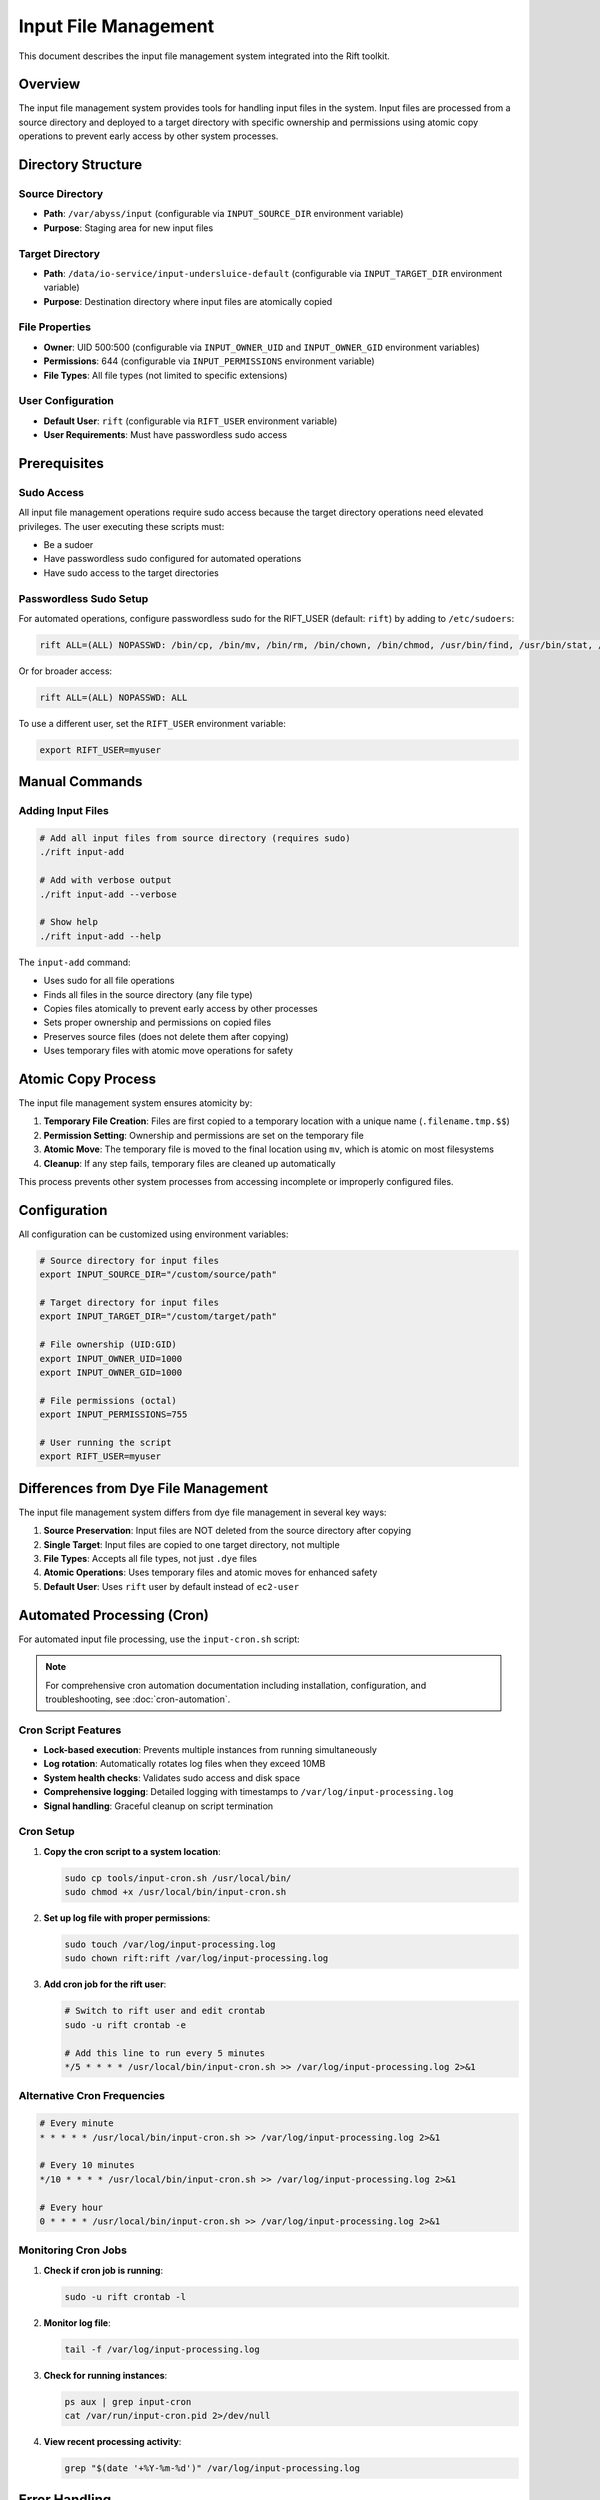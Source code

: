 Input File Management
=====================

This document describes the input file management system integrated into the Rift toolkit.

Overview
--------

The input file management system provides tools for handling input files in the system. Input files are processed from a source directory and deployed to a target directory with specific ownership and permissions using atomic copy operations to prevent early access by other system processes.

Directory Structure
-------------------

Source Directory
~~~~~~~~~~~~~~~~

- **Path**: ``/var/abyss/input`` (configurable via ``INPUT_SOURCE_DIR`` environment variable)
- **Purpose**: Staging area for new input files

Target Directory
~~~~~~~~~~~~~~~~

- **Path**: ``/data/io-service/input-undersluice-default`` (configurable via ``INPUT_TARGET_DIR`` environment variable)
- **Purpose**: Destination directory where input files are atomically copied

File Properties
~~~~~~~~~~~~~~~

- **Owner**: UID 500:500 (configurable via ``INPUT_OWNER_UID`` and ``INPUT_OWNER_GID`` environment variables)
- **Permissions**: 644 (configurable via ``INPUT_PERMISSIONS`` environment variable)
- **File Types**: All file types (not limited to specific extensions)

User Configuration
~~~~~~~~~~~~~~~~~~

- **Default User**: ``rift`` (configurable via ``RIFT_USER`` environment variable)
- **User Requirements**: Must have passwordless sudo access

Prerequisites
-------------

Sudo Access
~~~~~~~~~~~

All input file management operations require sudo access because the target directory operations need elevated privileges. The user executing these scripts must:

- Be a sudoer
- Have passwordless sudo configured for automated operations
- Have sudo access to the target directories

Passwordless Sudo Setup
~~~~~~~~~~~~~~~~~~~~~~~~

For automated operations, configure passwordless sudo for the RIFT_USER (default: ``rift``) by adding to ``/etc/sudoers``:

.. code-block:: text

   rift ALL=(ALL) NOPASSWD: /bin/cp, /bin/mv, /bin/rm, /bin/chown, /bin/chmod, /usr/bin/find, /usr/bin/stat, /usr/bin/test

Or for broader access:

.. code-block:: text

   rift ALL=(ALL) NOPASSWD: ALL

To use a different user, set the ``RIFT_USER`` environment variable:

.. code-block:: bash

   export RIFT_USER=myuser

Manual Commands
---------------

Adding Input Files
~~~~~~~~~~~~~~~~~~~

.. code-block:: bash

   # Add all input files from source directory (requires sudo)
   ./rift input-add

   # Add with verbose output
   ./rift input-add --verbose

   # Show help
   ./rift input-add --help

The ``input-add`` command:

- Uses sudo for all file operations
- Finds all files in the source directory (any file type)
- Copies files atomically to prevent early access by other processes
- Sets proper ownership and permissions on copied files
- Preserves source files (does not delete them after copying)
- Uses temporary files with atomic move operations for safety

Atomic Copy Process
-------------------

The input file management system ensures atomicity by:

1. **Temporary File Creation**: Files are first copied to a temporary location with a unique name (``.filename.tmp.$$``)
2. **Permission Setting**: Ownership and permissions are set on the temporary file
3. **Atomic Move**: The temporary file is moved to the final location using ``mv``, which is atomic on most filesystems
4. **Cleanup**: If any step fails, temporary files are cleaned up automatically

This process prevents other system processes from accessing incomplete or improperly configured files.

Configuration
-------------

All configuration can be customized using environment variables:

.. code-block:: bash

   # Source directory for input files
   export INPUT_SOURCE_DIR="/custom/source/path"

   # Target directory for input files  
   export INPUT_TARGET_DIR="/custom/target/path"

   # File ownership (UID:GID)
   export INPUT_OWNER_UID=1000
   export INPUT_OWNER_GID=1000

   # File permissions (octal)
   export INPUT_PERMISSIONS=755

   # User running the script
   export RIFT_USER=myuser

Differences from Dye File Management
------------------------------------

The input file management system differs from dye file management in several key ways:

1. **Source Preservation**: Input files are NOT deleted from the source directory after copying
2. **Single Target**: Input files are copied to one target directory, not multiple
3. **File Types**: Accepts all file types, not just ``.dye`` files
4. **Atomic Operations**: Uses temporary files and atomic moves for enhanced safety
5. **Default User**: Uses ``rift`` user by default instead of ``ec2-user``

Automated Processing (Cron)
----------------------------

For automated input file processing, use the ``input-cron.sh`` script:

.. note::
   For comprehensive cron automation documentation including installation, configuration, and troubleshooting, see :doc:`cron-automation`.

Cron Script Features
~~~~~~~~~~~~~~~~~~~~

- **Lock-based execution**: Prevents multiple instances from running simultaneously
- **Log rotation**: Automatically rotates log files when they exceed 10MB
- **System health checks**: Validates sudo access and disk space
- **Comprehensive logging**: Detailed logging with timestamps to ``/var/log/input-processing.log``
- **Signal handling**: Graceful cleanup on script termination

Cron Setup
~~~~~~~~~~

1. **Copy the cron script to a system location**:

   .. code-block:: bash

      sudo cp tools/input-cron.sh /usr/local/bin/
      sudo chmod +x /usr/local/bin/input-cron.sh

2. **Set up log file with proper permissions**:

   .. code-block:: bash

      sudo touch /var/log/input-processing.log
      sudo chown rift:rift /var/log/input-processing.log

3. **Add cron job for the rift user**:

   .. code-block:: bash

      # Switch to rift user and edit crontab
      sudo -u rift crontab -e
      
      # Add this line to run every 5 minutes
      */5 * * * * /usr/local/bin/input-cron.sh >> /var/log/input-processing.log 2>&1

Alternative Cron Frequencies
~~~~~~~~~~~~~~~~~~~~~~~~~~~~~

.. code-block:: bash

   # Every minute
   * * * * * /usr/local/bin/input-cron.sh >> /var/log/input-processing.log 2>&1

   # Every 10 minutes  
   */10 * * * * /usr/local/bin/input-cron.sh >> /var/log/input-processing.log 2>&1

   # Every hour
   0 * * * * /usr/local/bin/input-cron.sh >> /var/log/input-processing.log 2>&1

Monitoring Cron Jobs
~~~~~~~~~~~~~~~~~~~~~

1. **Check if cron job is running**:

   .. code-block:: bash

      sudo -u rift crontab -l

2. **Monitor log file**:

   .. code-block:: bash

      tail -f /var/log/input-processing.log

3. **Check for running instances**:

   .. code-block:: bash

      ps aux | grep input-cron
      cat /var/run/input-cron.pid 2>/dev/null

4. **View recent processing activity**:

   .. code-block:: bash

      grep "$(date '+%Y-%m-%d')" /var/log/input-processing.log

Error Handling
--------------

The system provides comprehensive error handling:

- Directory validation before processing
- Sudo access verification
- Individual file operation error tracking
- Cleanup of temporary files on failure
- Detailed logging with timestamps
- Summary reporting of processed files and errors
- Lock file management to prevent concurrent execution
- Automatic log rotation to prevent disk space issues
